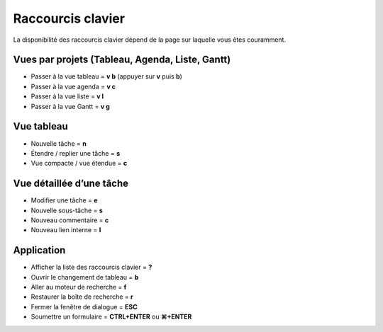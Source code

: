 Raccourcis clavier
==================

La disponibilité des raccourcis clavier dépend de la page sur laquelle
vous êtes couramment.

Vues par projets (Tableau, Agenda, Liste, Gantt)
------------------------------------------------

-  Passer à la vue tableau = **v b** (appuyer sur **v** puis **b**)
-  Passer à la vue agenda = **v c**
-  Passer à la vue liste = **v l**
-  Passer à la vue Gantt = **v g**

Vue tableau
-----------

-  Nouvelle tâche = **n**
-  Étendre / replier une tâche = **s**
-  Vue compacte / vue étendue = **c**

Vue détaillée d’une tâche
-------------------------

-  Modifier une tâche = **e**
-  Nouvelle sous-tâche = **s**
-  Nouveau commentaire = **c**
-  Nouveau lien interne = **l**

Application
-----------

-  Afficher la liste des raccourcis clavier = **?**
-  Ouvrir le changement de tableau = **b**
-  Aller au moteur de recherche = **f**
-  Restaurer la boîte de recherche = **r**
-  Fermer la fenêtre de dialogue = **ESC**
-  Soumettre un formulaire = **CTRL+ENTER** ou **⌘+ENTER**
